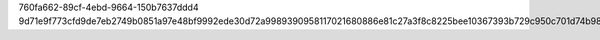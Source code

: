 760fa662-89cf-4ebd-9664-150b7637ddd4
9d71e9f773cfd9de7eb2749b0851a97e48bf9992ede30d72a9989390958117021680886e81c27a3f8c8225bee10367393b729c950c701d74b98047e9e04e968f
